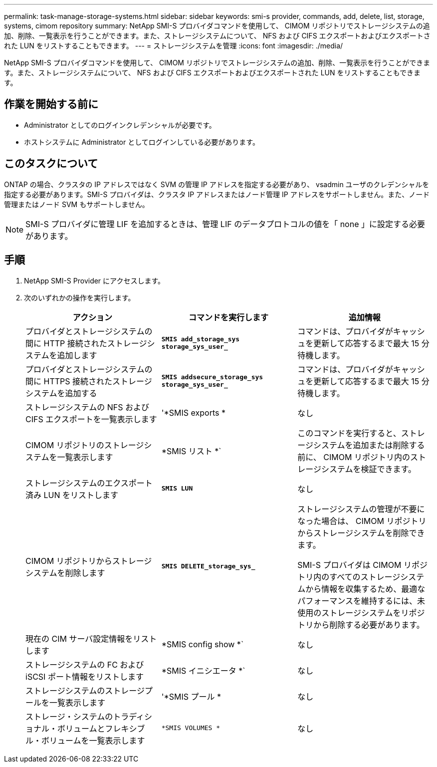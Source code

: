 ---
permalink: task-manage-storage-systems.html 
sidebar: sidebar 
keywords: smi-s provider, commands, add, delete, list, storage, systems, cimom repository 
summary: NetApp SMI-S プロバイダコマンドを使用して、 CIMOM リポジトリでストレージシステムの追加、削除、一覧表示を行うことができます。また、ストレージシステムについて、 NFS および CIFS エクスポートおよびエクスポートされた LUN をリストすることもできます。 
---
= ストレージシステムを管理
:icons: font
:imagesdir: ./media/


[role="lead"]
NetApp SMI-S プロバイダコマンドを使用して、 CIMOM リポジトリでストレージシステムの追加、削除、一覧表示を行うことができます。また、ストレージシステムについて、 NFS および CIFS エクスポートおよびエクスポートされた LUN をリストすることもできます。



== 作業を開始する前に

* Administrator としてのログインクレデンシャルが必要です。
* ホストシステムに Administrator としてログインしている必要があります。




== このタスクについて

ONTAP の場合、クラスタの IP アドレスではなく SVM の管理 IP アドレスを指定する必要があり、 vsadmin ユーザのクレデンシャルを指定する必要があります。SMI-S プロバイダは、クラスタ IP アドレスまたはノード管理 IP アドレスをサポートしません。また、ノード管理またはノード SVM もサポートしません。

[NOTE]
====
SMI-S プロバイダに管理 LIF を追加するときは、管理 LIF のデータプロトコルの値を「 none 」に設定する必要があります。

====


== 手順

. NetApp SMI-S Provider にアクセスします。
. 次のいずれかの操作を実行します。
+
[cols="3*"]
|===
| アクション | コマンドを実行します | 追加情報 


 a| 
プロバイダとストレージシステムの間に HTTP 接続されたストレージシステムを追加します
 a| 
`*SMIS add_storage_sys storage_sys_user_*`
 a| 
コマンドは、プロバイダがキャッシュを更新して応答するまで最大 15 分待機します。



 a| 
プロバイダとストレージシステムの間に HTTPS 接続されたストレージシステムを追加する
 a| 
`*SMIS addsecure_storage_sys storage_sys_user_*`
 a| 
コマンドは、プロバイダがキャッシュを更新して応答するまで最大 15 分待機します。



 a| 
ストレージシステムの NFS および CIFS エクスポートを一覧表示します
 a| 
'*SMIS exports *
 a| 
なし



 a| 
CIMOM リポジトリのストレージシステムを一覧表示します
 a| 
*SMIS リスト *`
 a| 
このコマンドを実行すると、ストレージシステムを追加または削除する前に、 CIMOM リポジトリ内のストレージシステムを検証できます。



 a| 
ストレージシステムのエクスポート済み LUN をリストします
 a| 
`*SMIS LUN*`
 a| 
なし



 a| 
CIMOM リポジトリからストレージシステムを削除します
 a| 
`*SMIS DELETE_storage_sys_*`
 a| 
ストレージシステムの管理が不要になった場合は、 CIMOM リポジトリからストレージシステムを削除できます。

SMI-S プロバイダは CIMOM リポジトリ内のすべてのストレージシステムから情報を収集するため、最適なパフォーマンスを維持するには、未使用のストレージシステムをリポジトリから削除する必要があります。



 a| 
現在の CIM サーバ設定情報をリストします
 a| 
*SMIS config show *`
 a| 
なし



 a| 
ストレージシステムの FC および iSCSI ポート情報をリストします
 a| 
*SMIS イニシエータ *`
 a| 
なし



 a| 
ストレージシステムのストレージプールを一覧表示します
 a| 
'*SMIS プール *
 a| 
なし



 a| 
ストレージ・システムのトラディショナル・ボリュームとフレキシブル・ボリュームを一覧表示します
 a| 
`*SMIS VOLUMES *`
 a| 
なし

|===

